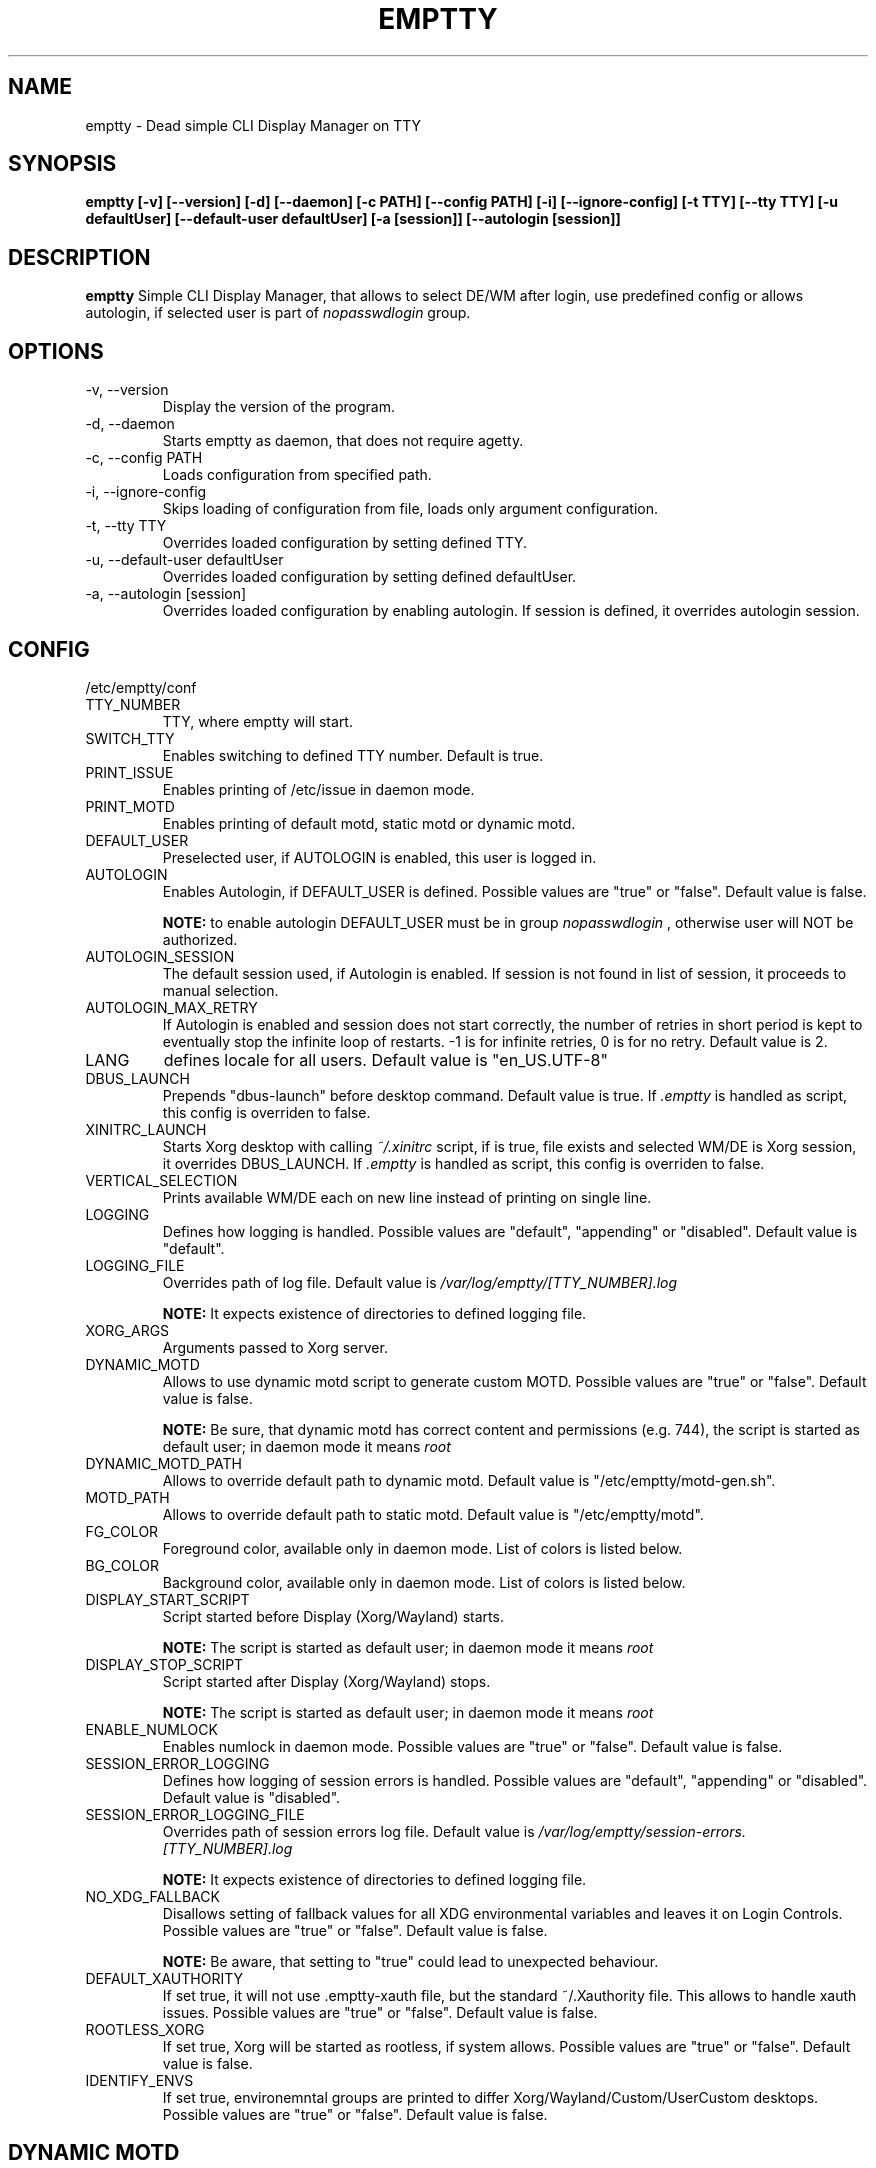 .TH EMPTTY 1 "April 2022" "emptty 0.7.1" emptty

.SH NAME
emptty \- Dead simple CLI Display Manager on TTY

.SH SYNOPSIS
.B emptty [-v] [--version] [-d] [--daemon] [-c PATH] [--config PATH] [-i] [--ignore-config] [-t TTY] [--tty TTY] [-u defaultUser] [--default-user defaultUser] [-a [session]] [--autologin [session]]

.SH DESCRIPTION
.B emptty
Simple CLI Display Manager, that allows to select DE/WM after login, use predefined config or allows autologin, if selected user is part of
.I nopasswdlogin
group.

.SH OPTIONS
.IP "\-v, \-\-version"
Display the version of the program.

.IP "\-d, \-\-daemon"
Starts emptty as daemon, that does not require agetty.

.IP "\-c, \-\-config PATH"
Loads configuration from specified path.

.IP "\-i, \-\-ignore-config"
Skips loading of configuration from file, loads only argument configuration.

.IP "\-t, \-\-tty TTY"
Overrides loaded configuration by setting defined TTY.

.IP "\-u, \-\-default-user defaultUser"
Overrides loaded configuration by setting defined defaultUser.

.IP "\-a, \-\-autologin [session]"
Overrides loaded configuration by enabling autologin. If session is defined, it overrides autologin session.

.SH CONFIG
/etc/emptty/conf

.IP TTY_NUMBER
TTY, where emptty will start.
.IP SWITCH_TTY
Enables switching to defined TTY number. Default is true.
.IP PRINT_ISSUE
Enables printing of /etc/issue in daemon mode.
.IP PRINT_MOTD
Enables printing of default motd, static motd or dynamic motd.
.IP DEFAULT_USER
Preselected user, if AUTOLOGIN is enabled, this user is logged in.
.IP AUTOLOGIN
Enables Autologin, if DEFAULT_USER is defined. Possible values are "true" or "false". Default value is false.

.B NOTE:
to enable autologin DEFAULT_USER must be in group
.I nopasswdlogin
, otherwise user will NOT be authorized.
.IP AUTOLOGIN_SESSION
The default session used, if Autologin is enabled. If session is not found in list of session, it proceeds to manual selection.
.IP AUTOLOGIN_MAX_RETRY
If Autologin is enabled and session does not start correctly, the number of retries in short period is kept to eventually stop the infinite loop of restarts. -1 is for infinite retries, 0 is for no retry. Default value is 2.
.IP LANG
defines locale for all users. Default value is "en_US.UTF-8"
.IP DBUS_LAUNCH
Prepends "dbus-launch" before desktop command. Default value is true. If
.I .emptty
is handled as script, this config is overriden to false.
.IP XINITRC_LAUNCH
Starts Xorg desktop with calling
.I ~/.xinitrc
script, if is true, file exists and selected WM/DE is Xorg session, it overrides DBUS_LAUNCH. If
.I .emptty
is handled as script, this config is overriden to false.
.IP VERTICAL_SELECTION
Prints available WM/DE each on new line instead of printing on single line.
.IP LOGGING
Defines how logging is handled. Possible values are "default", "appending" or "disabled". Default value is "default".
.IP LOGGING_FILE
Overrides path of log file. Default value is
.I /var/log/emptty/[TTY_NUMBER].log

.B NOTE:
It expects existence of directories to defined logging file.

.IP XORG_ARGS
Arguments passed to Xorg server.
.IP DYNAMIC_MOTD
Allows to use dynamic motd script to generate custom MOTD. Possible values are "true" or "false". Default value is false.

.B NOTE:
Be sure, that dynamic motd has correct content and permissions (e.g. 744), the script is started as default user; in daemon mode it means
.I root

.IP DYNAMIC_MOTD_PATH
Allows to override default path to dynamic motd. Default value is "/etc/emptty/motd-gen.sh".

.IP MOTD_PATH
Allows to override default path to static motd. Default value is "/etc/emptty/motd".

.IP FG_COLOR
Foreground color, available only in daemon mode. List of colors is listed below.

.IP BG_COLOR
Background color, available only in daemon mode. List of colors is listed below.

.IP DISPLAY_START_SCRIPT
Script started before Display (Xorg/Wayland) starts.

.B NOTE:
The script is started as default user; in daemon mode it means
.I root

.IP DISPLAY_STOP_SCRIPT
Script started after Display (Xorg/Wayland) stops.

.B NOTE:
The script is started as default user; in daemon mode it means
.I root

.IP ENABLE_NUMLOCK
Enables numlock in daemon mode. Possible values are "true" or "false". Default value is false.

.IP SESSION_ERROR_LOGGING
Defines how logging of session errors is handled. Possible values are "default", "appending" or "disabled". Default value is "disabled".
.IP SESSION_ERROR_LOGGING_FILE
Overrides path of session errors log file. Default value is
.I /var/log/emptty/session-errors.[TTY_NUMBER].log

.B NOTE:
It expects existence of directories to defined logging file.
.IP NO_XDG_FALLBACK
Disallows setting of fallback values for all XDG environmental variables and leaves it on Login Controls. Possible values are "true" or "false". Default value is false.

.B NOTE:
Be aware, that setting to "true" could lead to unexpected behaviour.

.IP DEFAULT_XAUTHORITY
If set true, it will not use .emptty-xauth file, but the standard ~/.Xauthority file. This allows to handle xauth issues. Possible values are "true" or "false". Default value is false.

.IP ROOTLESS_XORG
If set true, Xorg will be started as rootless, if system allows. Possible values are "true" or "false". Default value is false.

.IP IDENTIFY_ENVS
If set true, environemntal groups are printed to differ Xorg/Wayland/Custom/UserCustom desktops. Possible values are "true" or "false". Default value is false.

.SH DYNAMIC MOTD
Optional file stored by default as /etc/emptty/motd-gen.sh. Could be overriden.

If
.IDYNAMIC_MOTD
is set to true, this file exists and is executable for its owner, the result is printed as your own MOTD. Be very careful with this script!

.SH CUSTOM MOTD
Optional file stored by default as /etc/emptty/motd. Could be overriden.

Custom file, that prints your own MOTD. Reading this file supports colors (e.g.
.I \\\x1b[31m
or
.I \\\033[32m
)

.SH USER CONFIG
Optional file stored as ${HOME}/.config/emptty or ${HOME}/.emptty

Configuration file stored as ${HOME}/.config/emptty has higher priority on loading.
.IP Name
Optional name to be used as Session Name.
.IP Exec
Defines command to start Desktop Environment/Window Manager. This value does not need to be defined, if .emptty file is presented as shell script (with shebang at the start and execution permissions).
.IP Environment
Selects, which environment should be defined for following command. Possible values are "xorg" and "wayland", "xorg" is default.
.IP Lang
Defines locale for logged user, has higher priority than LANG from global configuration
.IP Selection
Requires selection of desktop, basically turns
.I emptty
file into
.I .xinitrc
for Xorg and Wayland. In this case
.I Exec
is skipped.

.SH CUSTOM SESSIONS
Optional folders for custom sessions, that could be available system-wide (in case of /etc/emptty/custom-sessions/) or user-specific (in case of ${HOME}/.config/emptty-custom-sessions/), but do not have .desktop file stored on standard paths for Xorg or Wayland sessions. Expected suffix of each file is ".desktop".

.IP Name
Defines name of Desktop Environment/Window Manager.
.IP Exec
Defines command to start Desktop Environment/Window Manager.
.IP Environment
Selects, which environment should be defined for following command. Possible values are "xorg" and "wayland", "xorg" is default.

.SH LAST SESSION
The last user selection of session is stored into ~/.cache/emptty/last-session

.SH LOGGING
As it is mentioned in configuration, there are three options to handle logging of emptty. The logs contains not just logs from emptty, but also from Xorg (if used) and user's WM/DE.
Described log location could differ according configuration
.I LOGGING_FILE
, that is stored in
.I /etc/emptty/conf

.IP default
This option provides simple solution, when current instance of emptty logs into
.I /var/log/emptty/[TTY_NUMBER].log
and the previous version is stored as
.I /var/log/emptty/[TTY_NUMBER].log.old

.B NOTE:
Current instance always move previous log into old file, if emptty crashes and is started again, previous log is in
.I /var/log/emptty/[TTY_NUMBER].log.old

.IP appending
This option provides functionality that logs everything into
.I /var/log/emptty/[TTY_NUMBER].log
and does not handle log rotation by itself. It leaves the option for user to handle it themselves (e.g. with logrotate).

.B NOTE:
Appending without roration could cause large log file, be sure that log file is rotated.

.IP disabled
This option points all log into
.I /dev/null
, so no log is available.

.B NOTE:
If any issue starts to appear and you want to report it, ensure you do not use this option.

.SH COLORS
Please, be aware that
.I LIGHT_
colors could be unavailable as background color.

BLACK, RED, GREEN, YELLOW, BLUE, PURPLE, CYAN, WHITE

LIGHT_BLACK, LIGHT_RED, LIGHT_GREEN, LIGHT_YELLOW, LIGHT_BLUE, LIGHT_PURPLE, LIGHT_CYAN, LIGHT_WHITE
